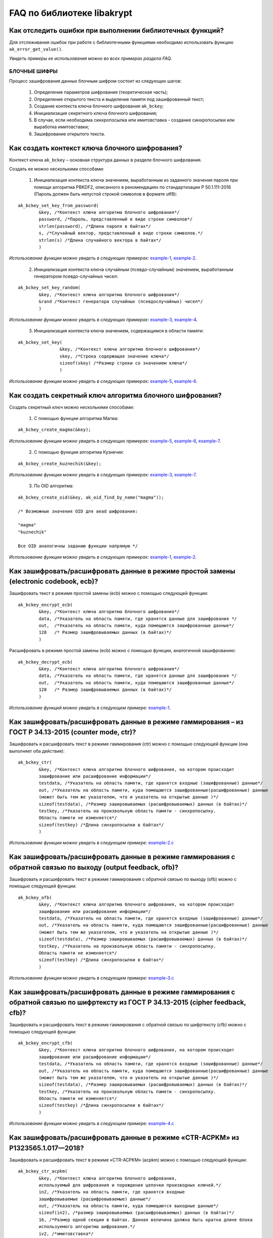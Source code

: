 
   
FAQ по библиотеке libakrypt
====================================================

Как отследить ошибки при выполнении библиотечных функций?
~~~~~~~~~~~~~~~~~~~~~~~~~~~~~~~~~~~~~~~~~~~~~~~~~~~~~~~~~~~~~~~

Для отслеживания ошибок при работе с библиотечными функциями необходимо использовать функцию ``ak_error_get_value()``.

*Увидеть примеры ее использования можно во всех примерах раздела FAQ.*


БЛОЧНЫЕ ШИФРЫ
----------------

Процесс зашифрования данных блочным шифром состоит из следующих шагов:

	1. Определение параметров шифрования (теоретическая часть);
	
	2. Определение открытого текста и выделение памяти под зашифрованный текст;
	
	3. Создание контекста ключа блочного шифрования ``ak_bckey``;
	
	4. Инициализация секретного ключа блочного шифрования;
	
	5. В случае, если необходима синхропосылка или имитовставка - создание синхропосылки или выработка имитовставки;
	
	6. Зашифрование открытого текста.
	

Как создать контекст ключа блочного шифрования?
~~~~~~~~~~~~~~~~~~~~~~~~~~~~~~~~~~~~~~~~~~~~~~~~~~~~
Контекст ключа ``ak_bckey`` – основная структура данных в разделе блочного шифрования.

Создать ее можно несколькими способами:

	1. Инициализация контекста ключа значением, выработанным из заданного значения пароля при помощи алгоритма PBKDF2, описанного  в рекомендациях по стандартизации Р 50.1.111-2016 (Пароль должен быть непустой строкой символов в формате utf8):

:: 

	ak_bckey_set_key_from_password(
		&key, /*Контекст ключа алгоритма блочного шифрования*/
		password, /*Пароль, представленный в виде строки символов*/
		strlen(password), /*Длина пароля в байтах*/
		s, /*Случайный вектор, представленный в виде строки символов.*/
		strlen(s) /*Длина случайного вектора в байтах*/
		)

*Использование функции можно увидеть в следующих примерах:* `example-1 <https://github.com/yupanasenko/libakrypt_faq/blob/master/examples/faq/example-1.c>`_, `example-2 <https://github.com/yupanasenko/libakrypt_faq/blob/master/examples/faq/example-2.c>`_.



	2. Инициализация контекста ключа случайным (псевдо-случайным) значением, выработанным генератором псевдо-случайных чисел:

::

	ak_bckey_set_key_random(
		&key, /*Контекст ключа алгоритма блочного шифрования*/
		&rand /*Контекст генератора случайных (псевдослучайных) чисел*/
		)


*Использование функции можно увидеть в следующих примерах:* `example-3 <https://github.com/yupanasenko/libakrypt_faq/blob/master/examples/faq/example-3.c>`_, `example-4 <https://github.com/yupanasenko/libakrypt_faq/blob/master/examples/faq/example-4.c>`_.


	3. Инициализация контекста ключа значением, содержащимся в области памяти: 
::

	ak_bckey_set_key(
			&key, /*Контекст ключа алгоритма блочного шифрования*/
			skey, /*Строка содержащая значение ключа*/
			sizeof(skey) /*Размер строки со значением ключа*/
			)
			
*Использование функции можно увидеть в следующих примерах:* `example-5 <https://github.com/yupanasenko/libakrypt_faq/blob/master/examples/faq/example-5.c>`_, `example-6 <https://github.com/yupanasenko/libakrypt_faq/blob/master/examples/faq/example-6.c>`_.

Как создать секретный ключ алгоритма блочного шифрования?
~~~~~~~~~~~~~~~~~~~~~~~~~~~~~~~~~~~~~~~~~~~~~~~~~~~~~~~~~~~~~~~~~~~~~~~~~~~~~~

Создать секретный ключ можно несколькими способами:

	1. С помощью функции алгоритма Магма:
:: 

	ak_bckey_create_magma(&key);

*Использование функции можно увидеть в следующих примерах:* `example-5 <https://github.com/yupanasenko/libakrypt_faq/blob/master/examples/faq/example-5.c>`_, `example-6 <https://github.com/yupanasenko/libakrypt_faq/blob/master/examples/faq/example-6.c>`_, `example-7 <https://github.com/yupanasenko/libakrypt_faq/blob/master/examples/faq/example-7.c>`_.

	2. С помощью функции алгоритма Кузнечик:
:: 
	
	ak_bckey_create_kuznechik(&key);

*Использование функции можно увидеть в следующих примерах:* `example-3 <https://github.com/yupanasenko/libakrypt_faq/blob/master/examples/faq/example-5.c>`_, `example-7 <https://github.com/yupanasenko/libakrypt_faq/blob/master/examples/faq/example-6.c>`_.


	3. По OID алгоритма:
::
	
	ak_bckey_create_oid(&key, ak_oid_find_by_name("magma"));
	
	/* Возможные значения OID для aead шифрования:
    
   	"magma"
	"kuznechik"
    
        Все OID аналогичны заданию функции напрямую */  


*Использование функции можно увидеть в следующих примерах:* `example-1 <https://github.com/yupanasenko/libakrypt_faq/blob/master/examples/faq/example-1.c>`_, `example-2 <https://github.com/yupanasenko/libakrypt_faq/blob/master/examples/faq/example-2.c>`_.



Как зашифровать/расшифровать данные в режиме простой замены (electronic codebook, ecb)?
~~~~~~~~~~~~~~~~~~~~~~~~~~~~~~~~~~~~~~~~~~~~~~~~~~~~~~~~~~~~~~~~~~~~~~~~~~~~~~~~~~~~~~~~~~~~~~~~~~~~~~~~
Зашифровать текст в режиме простой замены (ecb) можно с помощью следующей функции: 

::

	ak_bckey_encrypt_ecb(
		&key, /*Контекст ключа алгоритма блочного шифрования*/
		data, /*Указатель на область памяти, где хранятся данные для зашифрования */
		out,  /*Указатель на область памяти, куда помещаются зашифрованные данные*/
		128   /* Размер зашифровываемых данных (в байтах)*/
		)


Расшифровать в режиме простой замены (ecb) можно с помощью функции, аналогичной зашифрованию:

:: 

	ak_bckey_decrypt_ecb(
		&key, /*Контекст ключа алгоритма блочного шифрования*/
		data, /*Указатель на область памяти, где хранятся данные для зашифрования */
		out,  /*Указатель на область памяти, куда помещаются зашифрованные данные*/
		128   /* Размер зашифровываемых данных (в байтах)*/
		)

*Использование функций можно увидеть в следующем примере:* `example-1 <https://github.com/yupanasenko/libakrypt_faq/blob/master/examples/faq/example-1.c>`_.


Как зашифровать/расшифровать данные в режиме гаммирования – из ГОСТ Р 34.13-2015 (counter mode, ctr)?
~~~~~~~~~~~~~~~~~~~~~~~~~~~~~~~~~~~~~~~~~~~~~~~~~~~~~~~~~~~~~~~~~~~~~~~~~~~~~~~~~~~~~~~~~~~~~~~~~~~~~~~~
Зашифровать и расшифровать текст в режиме гаммирования (ctr) можно с помощью следующей функции (она выполняет оба действия):
::

	ak_bckey_ctr(
        	&key, /*Контекст ключа алгоритма блочного шифрования, на котором происходит 
        	зашифрование или расшифрование информации*/
        	testdata, /*Указатель на область памяти, где хранятся входные (зашифрованные) данные*/
        	out, /*Указатель на область памяти, куда помещаются зашифрованные(расшифрованные) данные 
        	(может быть тем же указателем, что и указатель на открытые данные )*/
        	sizeof(testdata), /*Размер зашировываемых (расшифровываемых) данных (в байтах)*/
        	testkey, /*Указатель на произвольную область памяти - синхропосылку. 
        	Область памяти не изменяется*/
        	sizeof(testkey) /*Длина синхропосылки в байтах*/
        	)


*Использование функции можно увидеть в следующем примере:* `example-2.c <https://github.com/yupanasenko/libakrypt_faq/blob/master/examples/faq/example-2.c>`_



Как зашифровать/расшифровать данные в режиме гаммирования с обратной связью по выходу (output feedback, ofb)?
~~~~~~~~~~~~~~~~~~~~~~~~~~~~~~~~~~~~~~~~~~~~~~~~~~~~~~~~~~~~~~~~~~~~~~~~~~~~~~~~~~~~~~~~~~~~~~~~~~~~~~~~~~~~~~~
Зашифровать и расшифровать текст в режиме гаммирования с обратной связью по выходу (ofb) можно с помощью следующей функции:
::

	ak_bckey_ofb(
    		&key, /*Контекст ключа алгоритма блочного шифрования, на котором происходит 
        	зашифрование или расшифрование информации*/
        	testdata, /*Указатель на область памяти, где хранятся входные (зашифрованные) данные*/
        	out, /*Указатель на область памяти, куда помещаются зашифрованные(расшифрованные) данные 
        	(может быть тем же указателем, что и указатель на открытые данные )*/
        	sizeof(testdata), /*Размер зашировываемых (расшифровываемых) данных (в байтах)*/
        	testkey, /*Указатель на произвольную область памяти - синхропосылку. 
        	Область памяти не изменяется*/
        	sizeof(testkey) /*Длина синхропосылки в байтах*/
    		)
		
*Использование функции можно увидеть в следующем примере:* `example-3.c <https://github.com/yupanasenko/libakrypt_faq/blob/master/examples/faq/example-3.c>`_


Как зашифровать/расшифровать данные в режиме гаммирования с обратной связью по шифртексту из ГОСТ Р 34.13-2015 (cipher feedback, cfb)?
~~~~~~~~~~~~~~~~~~~~~~~~~~~~~~~~~~~~~~~~~~~~~~~~~~~~~~~~~~~~~~~~~~~~~~~~~~~~~~~~~~~~~~~~~~~~~~~~~~~~~~~~~~~~~~~~~~~~~~~~~~~~~~~~~~~~~~~~~~~~
Зашифровать и расшифровать текст в режиме гаммирования с обратной связью по шифртексту (cfb) можно с помощью следующей функции:
::

	ak_bckey_encrypt_cfb(
    		&key, /*Контекст ключа алгоритма блочного шифрования, на котором происходит 
        	зашифрование или расшифрование информации*/
        	testdata, /*Указатель на область памяти, где хранятся входные (зашифрованные) данные*/
        	out, /*Указатель на область памяти, куда помещаются зашифрованные(расшифрованные) данные 
        	(может быть тем же указателем, что и указатель на открытые данные )*/
        	sizeof(testdata), /*Размер зашировываемых (расшифровываемых) данных (в байтах)*/
        	testkey, /*Указатель на произвольную область памяти - синхропосылку. 
        	Область памяти не изменяется*/
        	sizeof(testkey) /*Длина синхропосылки в байтах*/
    		)


*Использование функции можно увидеть в следующем примере:* `example-4.c <https://github.com/yupanasenko/libakrypt_faq/blob/master/examples/faq/example-4.c>`_


Как зашифровать/расшифровать данные в режиме «CTR-ACPKM» из Р1323565.1.017—2018?
~~~~~~~~~~~~~~~~~~~~~~~~~~~~~~~~~~~~~~~~~~~~~~~~~~~~~~~~~~~~~~~~~~~~~~~~~~~~~~~~~~~
Зашифровать и расшифровать текст в режиме «CTR-ACPKM» (acpkm) можно с помощью следующей функции:
::

	ak_bckey_ctr_acpkm(
    		&key, /*Контекст ключа алгоритма блочного шифрования,
    		используемый для шифрования и порождения цепочки производных ключей.*/
    		in2, /*Указатель на область памяти, где хранятся входные
    		зашифровываемые (расшифровываемые) данные*/
    		out, /*Указатель на область памяти, куда помещаются выходные данные*/
    		sizeof(in2), /*размер зашировываемых (расшифровываемых) данных (в байтах)*/
    		16, /*Размер одной секции в байтах. Данная величина должна быть кратна длине блока
    		используемого алгоритма шифрования.*/
    		iv2, /*имитовставка*/
    		sizeof(iv2) /*длина имитовставки в байтах*/
    		)

*Использование функции можно увидеть в следующем примере:* `example-5.c <https://github.com/yupanasenko/libakrypt_faq/blob/master/examples/faq/example-5.c>`_



Как зашифровать/расшифровать данные в режиме «XTS»?
~~~~~~~~~~~~~~~~~~~~~~~~~~~~~~~~~~~~~~~~~~~~~~~~~~~~
Зашифровать текст в режиме «XTS» (xtsmac) можно с помощью следующей функции:
::

	ak_bckey_encrypt_xtsmac(
		&ekey,/*ключ шифрования*/
     		&ikey, /*ключ выработки кода аутентификации (имитовставки)*/
     		ina_ptr, /*указатель на ассоциируемые данные*/
     		sizeof(associated), /*размер ассоциируемых данных в байтах*/
     		inp_ptr, /*указатель на зашифровываемые данные*/
     		otp_ptr, /*указатель на зашифрованные данные*/
     		len, /*размер зашифровываемых данных в байтах, должен быть не менее 16 октетов*/
     		iv128, /*указатель на синхропосылку*/
     		sizeof(iv128), /*длина синхропосылки в байтах*/
     		icode, /*указатель на область памяти, куда будет помещено значение имитовставки*/
     		16/*ожидаемый размер имитовставки в байтах; значение не должно превышать 16 октетов;*/
     		)

Расшифровать текст в режиме «XTS» (xtsmac) можно с помощью функции, аналогичной зашифрованию:
::

	ak_bckey_decrypt_xtsmac(
		&ekey,/*ключ шифрования*/
     		&ikey, /*ключ выработки кода аутентификации (имитовставки)*/
     		ina_ptr, /*указатель на ассоциируемые данные*/
     		sizeof(associated), /*размер ассоциируемых данных в байтах*/
     		inp_ptr, /*указатель на расшифровываемые данные*/
     		otp_ptr, /*указатель на область памяти куда будут помещены расшифрованные данные*/
     		len, /*размер расшифровываемых данных в байтах, должен быть не менее 16 октетов*/
     		iv128, /*указатель на синхропосылку*/
     		sizeof(iv128), /*длина синхропосылки в байтах*/
     		icode, /*указатель на область памяти, куда будет помещено значение имитовставки*/
     		16/*ожидаемый размер имитовставки в байтах; значение не должно превышать 16 октетов;*/
		)

*Использование функций можно увидеть в следующем примере:* `example-6.c <https://github.com/yupanasenko/libakrypt_faq/blob/master/examples/faq/example-6.c>`_



Как зашифровать/расшифровать данные в режиме простой замены с зацеплением из ГОСТ Р 34.13-2015 (cipher block chaining, cbc)?
~~~~~~~~~~~~~~~~~~~~~~~~~~~~~~~~~~~~~~~~~~~~~~~~~~~~~~~~~~~~~~~~~~~~~~~~~~~~~~~~~~~~~~~~~~~~~~~~~~~~~~~~~~~~~~~~~~~~~~~~~~~~~~

Зашифровать текст в режиме простой замены (cbc) можно с помощью следующей функции: 

::

	ak_bckey_encrypt_cbc(
		&key, /* Контекст ключа алгоритма блочного шифрования */
		data, /* Указатель на область памяти, где хранятся данные для зашифрования */
		out,  /* Указатель на область памяти, куда помещаются зашифрованные данные */
		128,  /* Размер зашифровываемых данных (в байтах) */
		openssl_ivcbc, /* Указатель на произвольную область памяти - синхропосылку */
		sizeof(openssl_ivcbc) /* Длина синхропосылки в байтах. Согласно  стандарту ГОСТ Р 34.13-2015 длина
		синхропосылки должна быть ровно в два раза меньше, чем длина блока, 
		то есть 4 байта для Магмы и 8 байт для Кузнечика.*/
		);

Предварительно необходимо создать синхропосылку, передаваемую в качестве аргумента в описанную выше функцию.

Пример синхропосылки:

::

	ak_uint8 openssl_ivcbc[32] = {
		0x12, 0x34, 0x56, 0x78, 0x90, 0xab, 0xce, 0xf0, 
		0xa1, 0xb2, 0xc3, 0xd4, 0xe5, 0xf0, 0x01, 0x12, 
		0x23, 0x34, 0x45, 0x56, 0x67, 0x78, 0x89, 0x90, 
		0x12, 0x13, 0x14, 0x15, 0x16, 0x17, 0x18, 0x19
		};

Расшифровать текст в режиме простой замены (cbc) можно с помощью функции, аналогичной зашифрованию: 

::

	ak_bckey_decrypt_cbc(
		&key, /* Контекст ключа алгоритма блочного шифрования*/
		data, /* Указатель на область памяти, где хранятся данные для зашифрования */
		out, /* Указатель на область памяти, куда помещаются зашифрованные данные */
		128 /* Размер зашифровываемых данных (в байтах) */
		openssl_ivcbc, /* Указатель на произвольную область памяти - синхропосылку */
		sizeof(openssl_ivcbc) /*Длина синхропосылки в байтах. Согласно  стандарту ГОСТ Р 34.13-2015 длина 
		синхропосылки должна быть ровно в два раза меньше, чем длина блока, 
		то есть 4 байта для Магмы и 8 байт для Кузнечика */
		);

*Использование функций можно увидеть в следующем примере:* `example-7.c <https://github.com/yupanasenko/libakrypt_faq/blob/master/examples/faq/example-7.c>`_



АЛГОРИТМ AEAD
----------------------------------------------------
Процесс зашифрования данных аутентифицированным шифрованием состоит из следующих шагов:

	1. Определение параметров шифрования (теоретическая часть);
	
	2. Определение открытого текста и выделение памяти под зашифрованный текст;
	
	3. Создание контекста ключа аутентифицированного шифрования ``ak_aead``;
	
	4. Инициализация ключей шифрования и аутентификации аутентифицированного шифрования;
	
	5. В случае, если необходима синхропосылка или имитовставка - создание синхропосылки или выработка имитовставки;
	
	6. Зашифрование открытого текста.

Как создать контекст алгоритма аутентифицированного шифрования?
~~~~~~~~~~~~~~~~~~~~~~~~~~~~~~~~~~~~~~~~~~~~~~~~~~~~~~~~~~~~~~~~~~~

В данной библиотеке описано 12 функций для создания контекста алгоритма аутентифицированного шифрования. Коротко рассмотрим каждую из них здесь.

	1. Создание контекста алгоритма аутентифицированного шифрования Р 1323565.1.024-2019 для блочного шифра Магма
::

	ak_aead_create_mgm_magma(&a, ak_true)

*Использование функции можно увидеть в следующем примере:* `example-8.c <https://github.com/yupanasenko/libakrypt_faq/blob/master/examples/faq/example-8.c>`_

	2. Создание контекста алгоритма аутентифицированного шифрования Р 1323565.1.024-2019 для блочного шифра Кузнечик
::

	ak_aead_create_mgm_kuznechik(&a, ak_true)
	
*Использование функции можно увидеть в следующем примере:* `example-9.c <https://github.com/yupanasenko/libakrypt_faq/blob/master/examples/faq/example-9.c>`_	
	
	3. Создание контекста алгоритма аутентифицированного шифрования xtsmac для блочного шифра Магма
::

	ak_aead_create_xtsmac_magma(&a, ak_true)
	
*Использование функции можно увидеть в следующем примере:* `example-10.c <https://github.com/yupanasenko/libakrypt_faq/blob/master/examples/faq/example-10.c>`_

	4. Создание контекста алгоритма аутентифицированного шифрования ctr-cmac для блочного шифра Магма
:: 

	ak_aead_create_ctr_cmac_magma(&a, ak_true)
	
*Использование функции можно увидеть в следующем примере:* `example-11.c <https://github.com/yupanasenko/libakrypt_faq/blob/master/examples/faq/example-11.c>`_	
	
	5. Создание контекста алгоритма аутентифицированного шифрования ctr-cmac для блочного шифра Кузнечик
::

	ak_aead_create_ctr_cmac_kuznechik(&a, ak_true)
	
*Использование функции можно увидеть в следующем примере:* `example-12.c <https://github.com/yupanasenko/libakrypt_faq/blob/master/examples/faq/example-12.c>`_

	6. Создание контекста алгоритма аутентифицированного шифрования ctr-nmac для блочного шифра Магма
:: 

	ak_aead_create_ctr_nmac_magma(&a, ak_true)

*Использование функции можно увидеть в следующем примере:* `example-13.c <https://github.com/yupanasenko/libakrypt_faq/blob/master/examples/faq/example-13.c>`_

	7. Создание контекста алгоритма аутентифицированного шифрования ctr-nmac для блочного шифра Кузнечик
::

	ak_aead_create_ctr_nmac_kuznechik(&a, ak_true)

*Использование функции можно увидеть в следующем примере:* `example-14.c <https://github.com/yupanasenko/libakrypt_faq/blob/master/examples/faq/example-14.c>`_

	8. Создание контекста алгоритма аутентифицированного шифрования ctr-hmac для блочного шифра Магма и функции хеширования Стрибог256
::

	ak_aead_create_ctr_hmac_magma_streebog256(&a, ak_true)
	
*Использование функции можно увидеть в следующем примере:* `example-15.c <https://github.com/yupanasenko/libakrypt_faq/blob/master/examples/faq/example-15.c>`_	
	
	9. Создание контекста алгоритма аутентифицированного шифрования ctr-hmac для блочного шифра Кузнечик и функции хеширования Стрибог256
::

	ak_aead_create_ctr_hmac_kuznechik_streebog256(&a, ak_true)

*Использование функции можно увидеть в следующем примере:* `example-16.c <https://github.com/yupanasenko/libakrypt_faq/blob/master/examples/faq/example-16.c>`_

	10. Создание контекста алгоритма аутентифицированного шифрования ctr-hmac для блочного шифра Магма и функции хеширования Стрибог512
::
	
	ak_aead_create_ctr_hmac_magma_streebog512(&a, ak_true)
	
*Использование функции можно увидеть в следующем примере:* `example-17.c <https://github.com/yupanasenko/libakrypt_faq/blob/master/examples/faq/example-17.c>`_

	11. Создание контекста алгоритма аутентифицированного шифрования ctr-hmac для блочного шифра Кузнечик и функции хеширования Стрибог512
::

	ak_aead_create_ctr_hmac_kuznechik_streebog512(&a, ak_true)
	
*Использование функции можно увидеть в следующем примере:* `example-18.c <https://github.com/yupanasenko/libakrypt_faq/blob/master/examples/faq/example-18.c>`_

	12. Создание контекста алгоритма аутентифицированного шифрования по заданному oid
::

	ak_aead_create_oid(&a, ak_true, ak_oid_find_by_name("mgm-magma"))
	
	/* Возможные значения OID для aead шифрования:
    
    	"mgm-magma"
    	"mgm-kuznechik"
    	"xtsmac-magma"
    	"ctr-cmac-magma"
    	"ctr-cmac-kuznechik"
    	"ctr-hmac-magma-streebog256"
    	"ctr-hmac-magma-streebog512"
    	"ctr-hmac-kuznechik-streebog256"
    	"ctr-hmac-kuznechik-streebog512"
    	"ctr-nmac-magma"
    	"ctr-nmac-kuznechik"
    
    	Все OID аналогичны заданию функции напрямую */

*Использование функции можно увидеть в следующем примере:* `example-19.c <https://github.com/yupanasenko/libakrypt_faq/blob/master/examples/faq/example-19.c>`_


Как зашифровать/расшифровать данные с помощью аутентифицируемого шифрования с одновременным вычислением/проверки имитовставки?
~~~~~~~~~~~~~~~~~~~~~~~~~~~~~~~~~~~~~~~~~~~~~~~~~~~~~~~~~~~~~~~~~~~~~~~~~~~~~~~~~~~~~~~~~~~~~~~~~~~~~~~~~~~~~~~~~~~~~~~~~~~~~~~~

Зашифровать текст аутентифицируемым шифрованием можно с помощью следующей функции
::

	ak_aead_encrypt(
    			&a, /* контекст алгоритма аутентифицированного шифрования */
    			packet,      /* указатель на ассоциированные (незашифровываемые) данные */
    			41,          /* длина ассоциированных данных в октетах */
    			packet + 41, /* указатель на зашифровываемые данные */
    			packet + 41, /* указатель на зашифрованные данные */
    			67,          /* размер зашифровываемых данных в октетах */
    			iv,          /* указатель на синхропосылку */
    			a.iv_size,   /* длина синхропосылки в октетах */
    			tag,         /* указатель на область памяти, куда будет помещено значение имитовставки */
    			a.tag_size   /* ожидаемый размер имитовставки в байтах */
    			))
			
Расшифровать текст аутентифицируемым шифрованием можно с помощью функции, аналогичной зашифрованию:
:: 

	ak_aead_encrypt(
    			&a, /* контекст алгоритма аутентифицированного шифрования */
    			packet,      /* указатель на ассоциированные (незашифровываемые) данные */
    			41,          /* длина ассоциированных данных в октетах */
    			packet + 41, /* указатель на расшифровываемые данные */
    			packet + 41, /* указатель на расшифрованные данные */
    			67,          /* размер зашифровываемых данных в октетах */
    			iv,          /* указатель на синхропосылку */
    			a.iv_size,   /* длина синхропосылки в октетах */
    			tag,         /* указатель на область памяти, где расположена проверяемая имитовставки */
    			a.tag_size   /* ожидаемый размер имитовставки в байтах */
    			))

*Использование функций можно увидеть в следующих примерах:* `example-8.c <https://github.com/yupanasenko/libakrypt_faq/blob/master/examples/faq/example-8.c>`_, `example-9.c <https://github.com/yupanasenko/libakrypt_faq/blob/master/examples/faq/example-9.c>`_, `example-10.c <https://github.com/yupanasenko/libakrypt_faq/blob/master/examples/faq/example-10.c>`_, `example-11.c <https://github.com/yupanasenko/libakrypt_faq/blob/master/examples/faq/example-11.c>`_, `example-12.c <https://github.com/yupanasenko/libakrypt_faq/blob/master/examples/faq/example-12.c>`_, `example-13.c <https://github.com/yupanasenko/libakrypt_faq/blob/master/examples/faq/example-13.c>`_, `example-14.c <https://github.com/yupanasenko/libakrypt_faq/blob/master/examples/faq/example-14.c>`_, `example-15.c <https://github.com/yupanasenko/libakrypt_faq/blob/master/examples/faq/example-15.c>`_, `example-16.c <https://github.com/yupanasenko/libakrypt_faq/blob/master/examples/faq/example-16.c>`_, `example-17.c <https://github.com/yupanasenko/libakrypt_faq/blob/master/examples/faq/example-17.c>`_, `example-18.c <https://github.com/yupanasenko/libakrypt_faq/blob/master/examples/faq/example-18.c>`_, `example-19.c <https://github.com/yupanasenko/libakrypt_faq/blob/master/examples/faq/example-19.c>`_.


ЭЛЕКТРОННАЯ ПОДПИСЬ
----------------------------------------------------
Процесс подписи данных выработанной электронной подписью:

	1. Определение типа данных для подписи (теоретическая часть) и выделение памяти под данные (если необходимо);
	
	2. Создание контекста секретного ключа электронной подписи ``ak_signkey``;
	
	3. Инициализация секретного ключа;
	
	4. В случае, если необходима проверка подписи - создание контекста открытого ключа электронной подписи ``ak_verifykey`` и его инициализация;
	
	5. Подпись данных;
	
	6. Проверка подписи в случае необходимости.
	

Как создать контекст секретного ключа электронной подписи?
~~~~~~~~~~~~~~~~~~~~~~~~~~~~~~~~~~~~~~~~~~~~~~~~~~~~~~~~~~~


Как создать секретный ключ электронной подписи?
~~~~~~~~~~~~~~~~~~~~~~~~~~~~~~~~~~~~~~~~~~~~~~~~~~~~~~~~~~~


Как создать контекст открытого ключа электронной подписи?
~~~~~~~~~~~~~~~~~~~~~~~~~~~~~~~~~~~~~~~~~~~~~~~~~~~~~~~~~~~


Как создать открытый ключ электронной подписи?
~~~~~~~~~~~~~~~~~~~~~~~~~~~~~~~~~~~~~~~~~~~~~~~~~~~~~~~~~~~


Как подписать данные электронной подписью?
~~~~~~~~~~~~~~~~~~~~~~~~~~~~~~~~~~~~~~~~~~~~~~~~~~~~~~~~~~~


Как проверить электронную подпись?
~~~~~~~~~~~~~~~~~~~~~~~~~~~~~~~~~~~~~~~~~~~~~~~~~~~~~~~~~~~




ДРУГИЕ АЛГОРИТМЫ
----------------------------------------------------

Что такое BASE64?
~~~~~~~~~~~~~~~~~~~~~~~~~~~~~~~~~~~~~~~~~~~~~~~~~~~~~~~~~~~


Как работает хэширование?
~~~~~~~~~~~~~~~~~~~~~~~~~~~~~~~~~~~~~~~~~~~~~~~~~~~~~~~~~~~



ВСПОМОГАТЕЛЬНЫЕ БИБЛИОТЕЧНЫЕ ФУНКЦИИ
----------------------------------------------------

Как выработать случайное (псевдо-случайное значение)?
~~~~~~~~~~~~~~~~~~~~~~~~~~~~~~~~~~~~~~~~~~~~~~~~~~~~~~~~

Несколько вариантов:

1)	Линейный конгруэнтный генератор (Linear congruential generator, lcg):
::

	ak_random_create_lcg(&rand);

*Использование функции можно увидеть в следующем примере:* `example-3.c <https://github.com/yupanasenko/libakrypt_faq/blob/master/examples/faq/example-3.c>`_.

2)	Нелинейный конгруэнтный генератор с обратной квадратичной связью (Nonlinear-feedback shift register, nlfsr)
::
	
	ak_random_create_nlfsr(&rand);
	
*Использование функции можно увидеть в следующих примерах:* `example-4.c <https://github.com/yupanasenko/libakrypt_faq/blob/master/examples/faq/example-4.c>`_, `example-7.c <https://github.com/yupanasenko/libakrypt_faq/blob/master/examples/faq/example-7.c>`_.	
	
3) 	Генератор по заданному OID алгоритма генерации псевдо-случайных чисе
:: 

	ak_random_create_oid(&rand, ak_oid_find_by_name( /* Нужный алгоритм */ ));

*Использование функции можно увидеть в следующем примере:* `example-20.c <https://github.com/yupanasenko/libakrypt_faq/blob/master/examples/faq/example-20.c>`_


Как сравнить две области памяти одинакового размера?
~~~~~~~~~~~~~~~~~~~~~~~~~~~~~~~~~~~~~~~~~~~~~~~~~~~~~~~~
Произвести сравнение двух областей памяти одинакового размера можно с помощью встроенной функции библиотеки ``ak_ptr_is_equal``.

*Пример использования можно найти в файле ak_tools.c на строке 633:* `ak_tools.c <https://github.com/yupanasenko/libakrypt_faq/blob/master/source/ak_tools.c>`_
	

-Как открыть файл на чтение?
~~~~~~~~~~~~~~~~~~~~~~~~~~~~~~~~~~~~~~~~~~~~~~~~~~~~~~~~

Файл на чтение можно открыть с помощью функции ``ak_file_open_to_read``.

Чтобы прочитать из файла необходимо использовать функцию ``ak_file_read``.

*Использование функции можно увидеть в следующем примере:* `example-23.c <https://github.com/yupanasenko/libakrypt_faq/blob/master/examples/faq/example-23.c>`_


Как прочитать пароль из консоли?
~~~~~~~~~~~~~~~~~~~~~~~~~~~~~~~~~~~~~~~~~~~~~~~~~~~~~~~~

Чтение пароля из консоли реализовано в библиотеке с помощью фукнции  ``ak_password_read``. 

*Использование функции можно увидеть в следующем примере:* `example-28.c <https://github.com/yupanasenko/libakrypt_faq/blob/master/examples/faq/example-28.c>`_


Как прочитать строку из консоли?
~~~~~~~~~~~~~~~~~~~~~~~~~~~~~~~~~~~~~~~~~~~~~~~~~~~~~~~~

Чтение строки из консоли реализовано в библиотеке с помощью фукнции  ``ak_string_read``. 

*Использование функции можно увидеть в следующем примере:* `example-29.c <https://github.com/yupanasenko/libakrypt_faq/blob/master/examples/faq/example-29.c>`_


Как установить уровень аудита в коде?
~~~~~~~~~~~~~~~~~~~~~~~~~~~~~~~~~~~~~~~~~~~~~~~~~

Выставить уровень аудита можно с помощью функции ``ak_log_set_level``. В качестве аргумента в данную фунцию передается один из трех уровней:

	* Первый уровень аудита - ``ak_log_none`` - выводятся олько сообщения об ошибках;
	* Второй уровень аудита - ``ak_log_standard`` - выводятся все сообщения из первого уровня, а также сообщения, регламентируемые существующей 		нормативной базой;
	* Третий (максимальный) уровень - ``ak_log_maximum`` - выводятся все сообщения, доступные на первых двух уровнях, а также сообщения отладочного 	характера, позволяющие проследить логику работы функций библиотеки.
   
*Использование функции можно увидеть в следующих примерах:* `example-20.c <https://github.com/yupanasenko/libakrypt_faq/blob/master/examples/faq/example-20.c>`_, `example-21.c <https://github.com/yupanasenko/libakrypt_faq/blob/master/examples/faq/example-20.c>`_, `example-22.c <https://github.com/yupanasenko/libakrypt_faq/blob/master/examples/faq/example-20.c>`_.


Как преобразовать строку шестнадцатиричных символов в массив данных?
~~~~~~~~~~~~~~~~~~~~~~~~~~~~~~~~~~~~~~~~~~~~~~~~~~~~~~~~~~~~~~~~~~~~~~~~~
Для преобразования необходимо использовать библиотечную функцию ``

ОПИСАНИЕ ПРИМЕРОВ
------------------------------
example-1  	
	* создание секретного ключа алгоритма Кузнечик по OID;
	* инициализация контекста ключа значением, выработанным из заданного значения пароля; 
	* зашифрование и расшифрование текста в режиме простой замены (ecb).

example-2 
	* создание секретного ключа алгоритма Магма по OID;
	* инициализация контекста ключа значением, выработанным из заданного значения пароля; 
	* зашифрование и расшифрование текста в режиме ctr.

example-3
	* создание секретного ключа алгоритма Кузнечик; 
	* инициализация контекста ключа случайным (псевдо-случайным) значением, выработанным генератором псевдо-случайных чисел (lcg); 
	* зашифрование и расшифрование текста в режиме ofb.

example-4 
	* создание секретного ключа алгоритма Магма; 
	* инициализация контекста ключа случайным (псевдо-случайным) значением, выработанным генератором псевдо-случайных чисел (nlfsr); 
	* зашифрование и расшифрование текста в режиме cfb.

example-5
	* создание секретного ключа алгоритма Магма; 
	* инициализация контекста ключа значением, содержащимся в области памяти; 
	* зашифрование и расшифрование текста в режиме acpkm. 

example-6 
	* создание секретного ключа алгоритма Магма; 
	* инициализация контекста ключа значением, содержащимся в области памяти; 
	* зашифрование и расшифрование текста в режиме xtsmac. 

example-7
	* создание секретного ключа алгоритма Кузнечик; 
	* инициализация контекста ключа случайным (псевдо-случайным) значением, выработанным генератором псевдо-случайных чисел (nlfsr); 
	* зашифрование и расшифрование текста в режиме cbc. 

example-8
	* создание контекста алгоритма аутентифицированного шифрования Р 1323565.1.024-2019 для блочного шифра Магма; 
	* инициализация контекста алгоритма aead значениями ключей шифрования и аутентификации по отдельности; 
	* зашифрование данных с одновременным вычислением имитовставки.

example-9
	* создание контекста алгоритма аутентифицированного шифрования Р 1323565.1.024-2019 для блочного шифра Кузнечик; 
	* инициализация контекста алгоритма aead значениями ключей шифрования и аутентификации; 
	* зашифрование данных с одновременным вычислением имитовставки.

example-10
	* создание контекста алгоритма аутентифицированного шифрования xtsmac для блочного шифра Магма; 
	* инициализация контекста алгоритма aead значениями ключей шифрования и аутентификации; 
	* зашифрование данных с одновременным вычислением имитовставки.

example-11
	* создание контекста алгоритма аутентифицированного шифрования ctr-cmac для блочного шифра Магма; 
	* инициализация контекста алгоритма aead значениями ключей шифрования и аутентификации; 
	* зашифрование данных с одновременным вычислением имитовставки.

example-12
	* создание контекста алгоритма аутентифицированного шифрования ctr-cmac для блочного шифра Кузнечик; 
	* инициализация контекста алгоритма aead значениями ключей шифрования и аутентификации;
	* зашифрование данных с одновременным вычислением имитовставки. 

example-13 
	* создание контекста алгоритма аутентифицированного шифрования ctr-nmac для блочного шифра Магма; 
	* инициализация контекста алгоритма aead значениями ключей шифрования и аутентификации; 
	* зашифрование данных с одновременным вычислением имитовставки. 

example-14
	* создание контекста алгоритма аутентифицированного шифрования ctr-nmac для блочного шифра Кузнечик; 
	* инициализация контекста алгоритма aead значениями ключей шифрования и аутентификации; 
	* зашифрование данных с одновременным вычислением имитовставки. 

example-15
	* создание контекста алгоритма аутентифицированного шифрования ctr-hmac для блочного шифра Магма и функции хеширования Стрибог256; 
	* инициализация контекста алгоритма aead значениями ключей шифрования и аутентификации; 
	* зашифрование данных с одновременным вычислением имитовставки.

example-16 
	* создание контекста алгоритма аутентифицированного шифрования ctr-hmac для блочного шифра Кузнечик и функции хеширования Стрибог256; 
	* инициализация контекста алгоритма aead значениями ключей шифрования и аутентификации; 
	* зашифрование данных с одновременным вычислением имитовставки.

example-17
	* создание контекста алгоритма аутентифицированного шифрования ctr-hmac для блочного шифра Магма и функции хеширования Стрибог512; 
	* инициализация контекста алгоритма aead значениями ключей шифрования и аутентификации; 
	* зашифрование данных с одновременным вычислением имитовставки.

example-18 
	* создание контекста алгоритма аутентифицированного шифрования ctr-hmac для блочного шифра Кузнечик и функции хеширования Стрибог512;
	* инициализация контекста алгоритма aead значениями ключей шифрования и аутентификации; 
	* зашифрование данных с одновременным вычислением имитовставки. 

example-19
	* создание контекста алгоритма аутентифицированного шифрования по заданному OID; 
	* инициализация контекста алгоритма aead значениями ключей шифрования и аутентификации; 
	* зашифрование данных с одновременным вычислением имитовставки.

example-20 
	* использование электронной подписи на основе вычисленного хеш-кода подписываемого сообщения;
	* выставление уровня аудита;
	* инициализация контекста секретного ключа алгоритма электронной подписи случайным (псевдо-случайным) значением, выработанным генератором 		псевдо-случайных чисел (lcg).
	
example-21
	* использование электронной подписи для константного значения строки;
	* выставление уровня аудита;
	* инициализация контекста секретного ключа алгоритма электронной подписи константным значением;
	* проверка электронной подписи строки.

example-22 
	* использование электронной подписи для исполняемого файла;
	* выставление уровня аудита;
	* инициализация контекста секретного ключа алгоритма электронной подписи константным значением;
	* проверка электронной подписи файла.
	
example-23 
	* открытие файла на чтение;
	* чтение электронной подписи из файла.
	
example-24
	* инициализация контекста алгоритма бесключевого хеширования, регламентируемого стандартом ГОСТ Р 34.11-2012, с длиной хешкода, равной 256 бит 		(функция Стрибог256);
	* хэширование константной строки.

example-25
	* инициализация контекста алгоритма бесключевого хеширования, регламентируемого стандартом ГОСТ Р 34.11-2012, с длиной хешкода, равной 512 бит 		(функция Стрибог512);
	* хэширование константной строки. 
	
example-26 
	* инициализация контекста алгоритма бесключевого хеширования, регламентируемого стандартом ГОСТ Р 34.11-2012, с длиной хешкода, равной 512 бит 		(функция Стрибог512) (поиск алгоритма по его OID);
	* хэширование константной строки.
	
example-27
	* преобразование строки символов, содержащую последовательность шестнадцатеричных цифр, в массив данных.
	
example-28
	* чтение пароля из консоли.

example-29
	* чтение строки символов из консоли.

example-30
	* вычисление 32-битной контрольной суммы модифицированным алгоритмом Флетчера. 
	
example-31
	* вычисление 32-битной контрольной суммы алгоритмом Флетчера.

example-32
	* реализация преобразования строки алгоритмом base64.
	
example-33
	* выработка контекста алгоритма аутентифицированного шифрования;
	* выработка имитовставки;
	* шифрование алгоритмом ctr apckm;
	* расшифрование.

